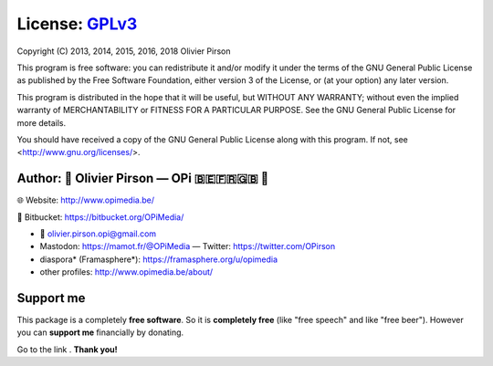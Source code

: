 License: GPLv3_ |GPLv3|
=======================
Copyright (C) 2013, 2014, 2015, 2016, 2018 Olivier Pirson

This program is free software: you can redistribute it and/or modify
it under the terms of the GNU General Public License as published by
the Free Software Foundation, either version 3 of the License, or
(at your option) any later version.

This program is distributed in the hope that it will be useful,
but WITHOUT ANY WARRANTY; without even the implied warranty of
MERCHANTABILITY or FITNESS FOR A PARTICULAR PURPOSE. See the
GNU General Public License for more details.

You should have received a copy of the GNU General Public License
along with this program. If not, see <http://www.gnu.org/licenses/>.

.. _GPLv3: http://www.gnu.org/licenses/gpl.html

.. |GPLv3| image:: _static/img/gplv3-88x31.png


Author: 🌳  Olivier Pirson — OPi |OPi| 🇧🇪🇫🇷🇬🇧 🐧
-------------------------------------------------------
🌐 Website: http://www.opimedia.be/

💾 Bitbucket: https://bitbucket.org/OPiMedia/

* 📧 olivier.pirson.opi@gmail.com
* Mastodon: https://mamot.fr/@OPiMedia — Twitter: https://twitter.com/OPirson
* diaspora* (Framasphere*): https://framasphere.org/u/opimedia
* other profiles: http://www.opimedia.be/about/

.. |OPi| image:: http://www.opimedia.be/_png/OPi.png


Support me
----------
This package is a completely **free software**.
So it is **completely free** (like "free speech" and like "free beer").
However you can **support me** financially by donating.

Go to the link |Donate|_. **Thank you!**

.. _Donate: http://www.opimedia.be/donate/

.. |Donate| image:: _static/img/Paypal_Donate_92x26_t.png
